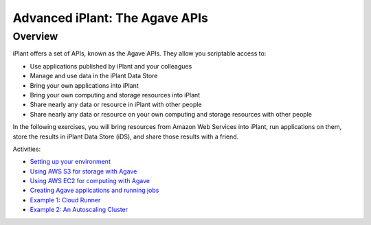 ===============================
Advanced iPlant: The Agave APIs
===============================
Overview
--------
iPlant offers a set of APIs, known as the Agave APIs. They allow you scriptable access to:

* Use applications published by iPlant and your colleagues
* Manage and use data in the iPlant Data Store
* Bring your own applications into iPlant
* Bring your own computing and storage resources into iPlant
* Share nearly any data or resource in iPlant with other people
* Share nearly any data or resource on your own computing and storage resources with other people

In the following exercises, you will bring resources from Amazon Web Services into iPlant, run applications on them, store the results in iPlant Data Store (iDS), and share those results with a friend.

Activities:

- `Setting up your environment <02-ho-setup.rst>`_
- `Using AWS S3 for storage with Agave <03-ho-s3-storage.rst>`_
- `Using AWS EC2 for computing with Agave <04-ho-ec2-setup.rst>`_
- `Creating Agave applications and running jobs <05-ho-ec2-using.rst>`_
- `Example 1: Cloud Runner <06-cloud-runner.rst>`_
- `Example 2: An Autoscaling Cluster <07-cfncluster.rst>`_

